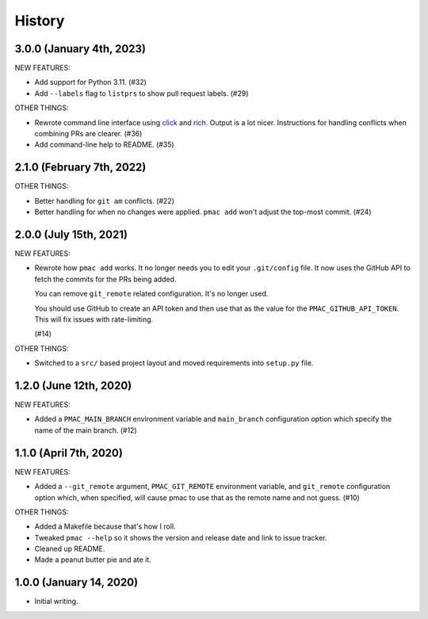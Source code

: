 History
=======

3.0.0 (January 4th, 2023)
-------------------------

NEW FEATURES:

* Add support for Python 3.11. (#32)

* Add ``--labels`` flag to ``listprs`` to show pull request labels. (#29)


OTHER THINGS:

* Rewrote command line interface using `click
  <https://pypi.org/project/click/>`__ and `rich
  <https://pypi.org/project/rich/>`__. Output is a lot nicer. Instructions for
  handling conflicts when combining PRs are clearer. (#36)

* Add command-line help to README. (#35)


2.1.0 (February 7th, 2022)
--------------------------

OTHER THINGS:

* Better handling for ``git am`` conflicts. (#22)

* Better handling for when no changes were applied. ``pmac add`` won't adjust
  the top-most commit. (#24)


2.0.0 (July 15th, 2021)
-----------------------

NEW FEATURES:

* Rewrote how ``pmac add`` works. It no longer needs you to edit your
  ``.git/config`` file. It now uses the GitHub API to fetch the commits for the
  PRs being added.

  You can remove ``git_remote`` related configuration. It's no longer used.

  You should use GitHub to create an API token and then use that as the value
  for the ``PMAC_GITHUB_API_TOKEN``. This will fix issues with rate-limiting.

  (#14)

OTHER THINGS:

* Switched to a ``src/`` based project layout and moved requirements into
  ``setup.py`` file.


1.2.0 (June 12th, 2020)
-----------------------

NEW FEATURES:

* Added a ``PMAC_MAIN_BRANCH`` environment variable and ``main_branch`` configuration
  option which specify the name of the main branch. (#12)


1.1.0 (April 7th, 2020)
-----------------------

NEW FEATURES:

* Added a ``--git_remote`` argument, ``PMAC_GIT_REMOTE`` environment variable,
  and ``git_remote`` configuration option which, when specified, will cause
  pmac to use that as the remote name and not guess. (#10)


OTHER THINGS:

* Added a Makefile because that's how I roll.

* Tweaked ``pmac --help`` so it shows the version and release date and link to
  issue tracker.

* Cleaned up README.

* Made a peanut butter pie and ate it.


1.0.0 (January 14, 2020)
------------------------

* Initial writing.
